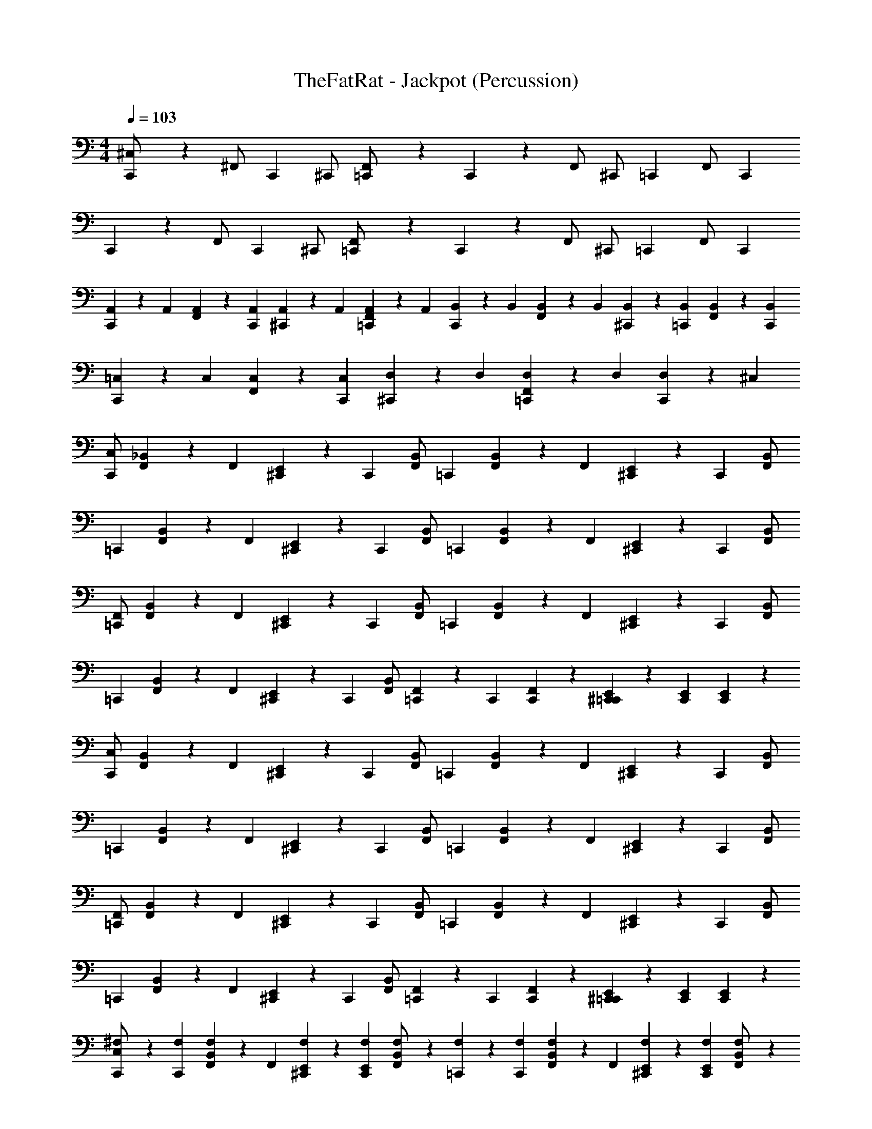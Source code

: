 X: 1
T: TheFatRat - Jackpot (Percussion)
Z: ABC Generated by Starbound Composer v0.8.7
L: 1/4
M: 4/4
Q: 1/4=103
K: C
[C,,9/28^C,/] z5/28 [z/3^F,,/] C,,/6 ^C,,/ [=C,,9/28F,,/] z5/28 C,,9/28 z5/28 F,,/ [z/3^C,,/] =C,,/6 [z/3F,,/] C,,/6 
C,,9/28 z5/28 [z/3F,,/] C,,/6 ^C,,/ [=C,,9/28F,,/] z5/28 C,,9/28 z5/28 F,,/ [z/3^C,,/] =C,,/6 [z/3F,,/] C,,/6 
[A,,9/28C,,9/28] z/84 A,,/6 [A,,9/28F,,9/28] z/84 [A,,/6C,,/6] [^C,,9/28A,,9/28] z/84 A,,/6 [A,,9/28F,,9/28=C,,9/28] z/84 A,,/6 [B,,9/28C,,9/28] z/84 B,,/6 [B,,9/28F,,9/28] z/84 B,,/6 [^C,,9/28B,,9/28] z/84 [B,,/6=C,,/6] [B,,9/28F,,9/28] z/84 [B,,/6C,,/6] 
[=C,9/28C,,9/28] z/84 C,/6 [C,9/28F,,9/28] z/84 [C,/6C,,/6] [^C,,9/28D,9/28] z/84 D,/6 [D,9/28F,,9/28=C,,9/28] z/84 D,/6 [D,9/28C,,9/28] z19/28 ^C, 
[C,/C,,] [_B,,9/28F,,9/28] z/84 F,,/6 [^C,,9/28E,,9/28] z/84 C,,/6 [B,,/F,,/] [z/=C,,] [B,,9/28F,,9/28] z/84 F,,/6 [^C,,9/28E,,9/28] z/84 C,,/6 [B,,/F,,/] 
[z/=C,,] [B,,9/28F,,9/28] z/84 F,,/6 [^C,,9/28E,,9/28] z/84 C,,/6 [B,,/F,,/] [z/=C,,] [B,,9/28F,,9/28] z/84 F,,/6 [^C,,9/28E,,9/28] z/84 C,,/6 [B,,/F,,/] 
[F,,/=C,,] [B,,9/28F,,9/28] z/84 F,,/6 [^C,,9/28E,,9/28] z/84 C,,/6 [B,,/F,,/] [z/=C,,] [B,,9/28F,,9/28] z/84 F,,/6 [^C,,9/28E,,9/28] z/84 C,,/6 [B,,/F,,/] 
[z/=C,,] [B,,9/28F,,9/28] z/84 F,,/6 [^C,,9/28E,,9/28] z/84 C,,/6 [B,,/F,,/] [F,,9/28=C,,9/28] z/84 C,,/6 [F,,9/28C,,9/28] z5/28 [^C,,9/28E,,9/28=C,,9/28] z/84 [E,,/6C,,/6] [E,,9/28C,,9/28] z5/28 
[C,/C,,] [B,,9/28F,,9/28] z/84 F,,/6 [^C,,9/28E,,9/28] z/84 C,,/6 [B,,/F,,/] [z/=C,,] [B,,9/28F,,9/28] z/84 F,,/6 [^C,,9/28E,,9/28] z/84 C,,/6 [B,,/F,,/] 
[z/=C,,] [B,,9/28F,,9/28] z/84 F,,/6 [^C,,9/28E,,9/28] z/84 C,,/6 [B,,/F,,/] [z/=C,,] [B,,9/28F,,9/28] z/84 F,,/6 [^C,,9/28E,,9/28] z/84 C,,/6 [B,,/F,,/] 
[F,,/=C,,] [B,,9/28F,,9/28] z/84 F,,/6 [^C,,9/28E,,9/28] z/84 C,,/6 [B,,/F,,/] [z/=C,,] [B,,9/28F,,9/28] z/84 F,,/6 [^C,,9/28E,,9/28] z/84 C,,/6 [B,,/F,,/] 
[z/=C,,] [B,,9/28F,,9/28] z/84 F,,/6 [^C,,9/28E,,9/28] z/84 C,,/6 [B,,/F,,/] [F,,9/28=C,,9/28] z/84 C,,/6 [F,,9/28C,,9/28] z5/28 [^C,,9/28E,,9/28=C,,9/28] z/84 [E,,/6C,,/6] [E,,9/28C,,9/28] z5/28 
[C,,9/28^F,9/28C,/] z/84 [C,,/6F,/6] [B,,9/28F,,9/28F,9/28] z/84 F,,/6 [^C,,9/28E,,9/28F,9/28] z/84 [C,,/6E,,/6F,/6] [F,9/28B,,/F,,/] z5/28 [=C,,9/28F,9/28] z/84 [C,,/6F,/6] [B,,9/28F,,9/28F,9/28] z/84 F,,/6 [^C,,9/28E,,9/28F,9/28] z/84 [C,,/6E,,/6F,/6] [F,9/28B,,/F,,/] z5/28 
[=C,,9/28F,9/28] z/84 [C,,/6F,/6] [B,,9/28F,,9/28F,9/28] z/84 F,,/6 [^C,,9/28E,,9/28F,9/28] z/84 [C,,/6E,,/6F,/6] [F,9/28B,,/F,,/] z5/28 [=C,,9/28F,9/28] z/84 [C,,/6F,/6] [B,,9/28F,,9/28F,9/28] z/84 F,,/6 [^C,,9/28E,,9/28F,9/28] z/84 [C,,/6E,,/6F,/6] [F,9/28B,,/F,,/] z5/28 
[=C,,9/28F,9/28F,,/] z/84 [C,,/6F,/6] [B,,9/28F,,9/28F,9/28] z/84 F,,/6 [^C,,9/28E,,9/28F,9/28] z/84 [C,,/6E,,/6F,/6] [F,9/28B,,/F,,/] z5/28 [=C,,9/28F,9/28] z/84 [C,,/6F,/6] [B,,9/28F,,9/28F,9/28] z/84 F,,/6 [^C,,9/28E,,9/28F,9/28] z/84 [C,,/6E,,/6F,/6] [F,9/28B,,/F,,/] z5/28 
[=C,,9/28F,9/28] z/84 [C,,/6F,/6] [B,,9/28F,,9/28F,9/28] z/84 F,,/6 [^C,,9/28E,,9/28F,9/28] z/84 [C,,/6E,,/6F,/6] [F,9/28B,,/F,,/] z5/28 [F,,9/28=C,,9/28F,9/28] z/84 [C,,/6F,/6] [F,,9/28C,,9/28F,9/28] z/84 F,/6 [^C,,9/28E,,9/28=C,,9/28F,9/28] z/84 [E,,/6C,,/6F,/6] [E,,9/28C,,9/28F,9/28] z/84 F,/6 
[C,,9/28F,9/28C,/] z/84 [C,,/6F,/6] [B,,9/28F,,9/28F,9/28] z/84 F,,/6 [^C,,9/28E,,9/28F,9/28] z/84 [C,,/6E,,/6F,/6] [F,9/28B,,/F,,/] z5/28 [=C,,9/28F,9/28] z/84 [C,,/6F,/6] [B,,9/28F,,9/28F,9/28] z/84 F,,/6 [^C,,9/28E,,9/28F,9/28] z/84 [C,,/6E,,/6F,/6] [F,9/28B,,/F,,/] z5/28 
[=C,,9/28F,9/28] z/84 [C,,/6F,/6] [B,,9/28F,,9/28F,9/28] z/84 F,,/6 [^C,,9/28E,,9/28F,9/28] z/84 [C,,/6E,,/6F,/6] [F,9/28B,,/F,,/] z5/28 [=C,,9/28F,9/28] z/84 [C,,/6F,/6] [B,,9/28F,,9/28F,9/28] z/84 F,,/6 [^C,,9/28E,,9/28F,9/28] z/84 [C,,/6E,,/6F,/6] [F,9/28B,,/F,,/] z5/28 
[=C,,9/28F,9/28F,,/] z/84 [C,,/6F,/6] [B,,9/28F,,9/28F,9/28] z/84 F,,/6 [^C,,9/28E,,9/28F,9/28] z/84 [C,,/6E,,/6F,/6] [F,9/28B,,/F,,/] z5/28 [=C,,9/28F,9/28] z/84 [C,,/6F,/6] [B,,9/28F,,9/28F,9/28] z/84 F,,/6 [^C,,9/28E,,9/28F,9/28] z/84 [C,,/6E,,/6F,/6] [F,9/28B,,/F,,/] z5/28 
[=C,,9/28F,9/28F,,/] z/84 [C,,/6F,/6] [B,,9/28F,,9/28F,9/28] z/84 F,,/6 [^C,,9/28E,,9/28F,9/28] z/84 [C,,/6E,,/6F,/6] [F,9/28B,,/F,,/] z5/28 [=C,,9/28F,9/28] z/84 [C,,/6F,/6] [B,,9/28F,,9/28F,9/28] z/84 [F,,/6F,/6] [^C,,9/28E,,9/28F,9/28] z/84 [C,,/6E,,/6F,/6] [F,9/28B,,/F,,/] z/84 F,/6 
[z/3C,/B,,,] F,/6 [F,9/28F,,/] z/84 F,/6 [z/3C,,/E,,/] F,/6 [F,9/28F,,/] z/84 F,/6 [z/3C,/B,,,] F,/6 [F,9/28F,,/] z/84 F,/6 [z/3C,,/E,,/] F,/6 [F,9/28F,,/] z/84 F,/6 
[z/3B,,,] F,/6 [F,9/28F,,/] z/84 F,/6 [z/3C,,/E,,/] F,/6 [F,9/28F,,/] z/84 F,/6 [F,9/28B,,,] z/84 F,/6 [F,9/28F,,/] z/84 F,/6 [F,9/28C,,/E,,/] z/84 F,/6 [F,9/28F,,/] z/84 F,/6 
[z/3C,/B,,,] F,/6 [F,9/28F,,/] z/84 F,/6 [z/3C,,/E,,/] F,/6 [F,9/28F,,/] z/84 F,/6 [z/3C,/B,,,] F,/6 [F,9/28F,,/] z/84 F,/6 [z/3C,,/E,,/] F,/6 [F,9/28F,,/] z/84 F,/6 
[z/3B,,,] F,/6 [F,9/28F,,/] z/84 F,/6 [z/3C,,/E,,/] F,/6 [F,9/28F,,/] z/84 F,/6 [F,9/28B,,,] z/84 F,/6 [F,9/28F,,/] z/84 F,/6 [F,9/28C,,/E,,/] z/84 F,/6 [F,9/28F,,/] z/84 F,/6 
[z/3C,/B,,,] F,/6 [F,9/28F,,/] z/84 F,/6 [z/3C,,/E,,/] F,/6 [F,9/28F,,/] z/84 F,/6 [z/3C,/B,,,] F,/6 [F,9/28F,,/] z/84 F,/6 [z/3C,,/E,,/] F,/6 [F,9/28F,,/] z/84 F,/6 
[z/3B,,,] F,/6 [F,9/28F,,/] z/84 F,/6 [z/3C,,/E,,/] F,/6 [F,9/28F,,/] z/84 F,/6 [F,9/28B,,,] z/84 F,/6 [F,9/28F,,/] z/84 F,/6 [F,9/28C,,/E,,/] z/84 F,/6 [F,9/28F,,/] z/84 F,/6 
[z/3C,/B,,,] F,/6 [F,9/28F,,/] z/84 F,/6 [z/3C,,/E,,/] F,/6 [F,9/28F,,/] z/84 F,/6 [z/3C,/B,,,] F,/6 [F,9/28F,,/] z/84 F,/6 [z/3C,,/E,,/] F,/6 [F,9/28F,,/] z/84 F,/6 
[z/3B,,,] F,/6 [F,9/28F,,/] z/84 F,/6 [z/3C,,/E,,/] F,/6 [F,9/28F,,/] z/84 F,/6 [F,B,,,2] z 
C,4 z21/ 
C,,9/28 z/84 C,,/6 z/3 C,,/6 C,,/8 C,,/8 C,,/8 C,,/8 [_B9/28C,,G,] z/84 B/6 [B9/28F,/] z/84 B/6 z/4 B/16 B/112 z3/56 B/16 B/16 [B9/28F,/] z/84 B/6 B9/28 z/84 B/6 
[B9/28F,/] z/84 B/6 B9/28 z/84 B/6 [B9/28F,/] z/84 B/6 B9/28 z/84 B/6 [B9/28F,/] z/84 B/6 z/4 B/16 B/112 z3/56 B/16 B/16 [B9/28F,/] z/84 B/6 B9/28 z/84 B/6 
[B9/28F,/] z/84 B/6 B9/28 z/84 B/6 [B9/28F,/] z/84 B/6 B9/28 z/84 B/6 [B9/28F,/] z/84 B/6 z/4 B/16 B/112 z3/56 B/16 B/16 [B9/28F,/] z/84 B/6 B9/28 z/84 B/6 
[B9/28F,/] z/84 B/6 B9/28 z/84 B/6 [B9/28F,/] z/84 B/6 B9/28 z/84 B/6 [B9/28F,/] z/84 B/6 z/4 B/16 B/112 z3/56 B/16 B/16 [B9/28F,/] z/84 B/6 [B9/28C,2] z/84 B/6 
[B9/28F,/] z/84 B/6 B9/28 z/84 B/6 [B9/28F,/] z/84 B/6 [B9/28C,2] z/84 B/6 [B9/28F,/^D,,/] z/84 B/6 z/4 B/16 B/112 z3/56 B/16 B/16 [B9/28F,/D,,/] z/84 B/6 B9/28 z/84 B/6 
[B9/28F,/D,,/] z/84 B/6 B9/28 z/84 B/6 [B9/28F,/D,,/] z/84 B/6 B9/28 z/84 B/6 [B9/28F,/D,,/] z/84 B/6 z/4 B/16 B/112 z3/56 B/16 B/16 [B9/28F,/D,,/] z/84 B/6 B9/28 z/84 B/6 
[B9/28F,/D,,/] z/84 B/6 B9/28 z/84 B/6 [B9/28F,/D,,/] z/84 B/6 B9/28 z/84 B/6 [B9/28F,/D,,/] z/84 B/6 z/4 B/16 B/112 z3/56 B/16 B/16 [B9/28F,/D,,/] z/84 B/6 B9/28 z/84 B/6 
[B9/28F,/D,,/] z/84 B/6 B9/28 z/84 B/6 [B9/28F,/D,,/] z/84 B/6 B9/28 z/84 B/6 [B9/28F,/D,,/] z/84 B/6 z/4 B/16 B/112 z3/56 B/16 B/16 [B9/28F,/D,,/] z/84 B/6 B9/28 z/84 B/6 
[B9/28F,/D,,/] z/84 B/6 B9/28 z/84 B/6 [B9/28F,/D,,/] z/84 B/6 B9/28 z/84 B/6 [B9/28F,/D,,/] z/84 B/6 z/4 B/16 B/112 z3/56 B/16 B/16 [B9/28F,/D,,/] z/84 B/6 B9/28 z/84 B/6 
[B9/28F,/D,,/] z/84 B/6 B9/28 z/84 B/6 [B9/28F,/D,,/] z/84 B/6 B9/28 z/84 B/6 [B9/28F,/D,,/] z/84 B/6 z/4 B/16 B/112 z3/56 B/16 B/16 [B9/28F,/D,,/] z/84 B/6 B9/28 z/84 B/6 
[B9/28F,/D,,/] z/84 B/6 B9/28 z/84 B/6 [B9/28F,/D,,/] z/84 B/6 B9/28 z/84 B/6 [B9/28F,/D,,/] z/84 B/6 z/4 B/16 B/112 z3/56 B/16 B/16 [B9/28F,/D,,/] z/84 B/6 B9/28 z/84 B/6 
[B9/28F,/D,,/] z/84 B/6 B9/28 z/84 B/6 [B9/28F,/D,,/] z/84 B/6 B9/28 z/84 B/6 [B9/28F,/D,,/] z/84 B/6 z/4 B/16 B/112 z3/56 B/16 B/16 [B9/28F,/D,,/] z/84 B/6 B9/28 z/84 B/6 
[B9/28F,/D,,/] z/84 B/6 B9/28 z/84 B/6 [B9/28F,/D,,/] z/84 B/6 C,2 z12 
=F,,/8 F,,/8 F,,/8 F,,/8 F,,/8 F,,/8 F,,/8 F,,/8 F,,/8 F,,/8 F,,/8 F,,/8 F,,/8 F,,/8 F,,/8 F,,/8 [F,,9/28A,,9/28B,,,9/28] z5/28 [=D,,9/28A,,9/28] z/84 B,,,/6 A,,9/28 z/84 D,,/6 [A,,9/28B,,,9/28] z5/28 
[D,,9/28A,,9/28B,,,9/28] z5/28 [C,,9/28A,,9/28] z/84 [C,,/6B,,,/6] A,,9/28 z5/28 [C,,9/28D,,9/28A,,9/28B,,,9/28] z/84 =B,,/6 [B,,9/28B,,,9/28] z5/28 [D,,9/28B,,9/28] z/84 B,,,/6 B,,9/28 z/84 D,,/6 [B,,9/28B,,,9/28] z5/28 
[D,,9/28B,,9/28B,,,9/28] z5/28 [C,,9/28B,,9/28] z/84 [C,,/6^F,,/6B,,,/6] [B,,9/28F,9/28] z/84 [F,,/6F,/6] [C,,9/28D,,9/28B,,9/28F,,9/28B,,,9/28F,9/28] z/84 F,/6 [F,9/28B,,,/] z/84 [F,,/6F,/6] [C,,9/28E,,9/28F,9/28] z/84 [F,,/6F,/6] [F,9/28B,,,/] z/84 [F,,/6F,/6] [C,,9/28E,,9/28F,9/28] z/84 [F,,/6F,/6] 
[F,9/28B,,,/] z/84 [F,,/6F,/6] [C,,9/28E,,9/28F,9/28] z/84 [F,,/6F,/6] [F,9/28B,,,/] z/84 [F,,/6F,/6] [C,,9/28E,,9/28F,9/28] z/84 [F,,/6F,/6] [D,,9/28B,,,9/28F,9/28] z/84 [D,,/6F,,/6B,,,/6F,/6] [C,,9/28E,,9/28B,,,9/28F,9/28] z/84 [D,,/6F,,/6B,,,/6F,/6] [D,,9/28B,,,9/28F,9/28] z/84 [D,,/6F,,/6B,,,/6F,/6] [C,,9/28E,,9/28B,,,9/28F,9/28] z/84 [D,,/6F,,/6B,,,/6F,/6] 
[B,,,F,] C, [C,/=C,,] [_B,,9/28F,,9/28] z/84 F,,/6 [^C,,9/28E,,9/28] z/84 C,,/6 [B,,/F,,/] 
[z/=C,,] [B,,9/28F,,9/28] z/84 F,,/6 [^C,,9/28E,,9/28] z/84 C,,/6 [B,,/F,,/] [z/=C,,] [B,,9/28F,,9/28] z/84 F,,/6 [^C,,9/28E,,9/28] z/84 C,,/6 [B,,/F,,/] 
[z/=C,,] [B,,9/28F,,9/28] z/84 F,,/6 [^C,,9/28E,,9/28] z/84 C,,/6 [B,,/F,,/] [F,,/=C,,] [B,,9/28F,,9/28] z/84 F,,/6 [^C,,9/28E,,9/28] z/84 C,,/6 [B,,/F,,/] 
[z/=C,,] [B,,9/28F,,9/28] z/84 F,,/6 [^C,,9/28E,,9/28] z/84 C,,/6 [B,,/F,,/] [z/=C,,] [B,,9/28F,,9/28] z/84 F,,/6 [^C,,9/28E,,9/28] z/84 C,,/6 [B,,/F,,/] 
[F,,9/28=C,,9/28] z/84 C,,/6 [F,,9/28C,,9/28] z5/28 [^C,,9/28E,,9/28=C,,9/28] z/84 [E,,/6C,,/6] [E,,9/28C,,9/28] z5/28 [C,/C,,] [B,,9/28F,,9/28] z/84 F,,/6 [^C,,9/28E,,9/28] z/84 C,,/6 [B,,/F,,/] 
[z/=C,,] [B,,9/28F,,9/28] z/84 F,,/6 [^C,,9/28E,,9/28] z/84 C,,/6 [B,,/F,,/] [z/=C,,] [B,,9/28F,,9/28] z/84 F,,/6 [^C,,9/28E,,9/28] z/84 C,,/6 [B,,/F,,/] 
[z/=C,,] [B,,9/28F,,9/28] z/84 F,,/6 [^C,,9/28E,,9/28] z/84 C,,/6 [B,,/F,,/] [F,,/=C,,] [B,,9/28F,,9/28] z/84 F,,/6 [^C,,9/28E,,9/28] z/84 C,,/6 [B,,/F,,/] 
[z/=C,,] [B,,9/28F,,9/28] z/84 F,,/6 [^C,,9/28E,,9/28] z/84 C,,/6 [B,,/F,,/] [z/=C,,] [B,,9/28F,,9/28] z/84 F,,/6 [^C,,9/28E,,9/28] z/84 C,,/6 [B,,/F,,/] 
[F,,9/28=C,,9/28] z/84 C,,/6 [F,,9/28C,,9/28] z5/28 [^C,,9/28E,,9/28=C,,9/28] z/84 [E,,/6C,,/6] [E,,9/28C,,9/28] z5/28 [C,,9/28F,9/28C,/] z/84 [C,,/6F,/6] [B,,9/28F,,9/28F,9/28] z/84 F,,/6 [^C,,9/28E,,9/28F,9/28] z/84 [C,,/6E,,/6F,/6] [F,9/28B,,/F,,/] z5/28 
[=C,,9/28F,9/28] z/84 [C,,/6F,/6] [B,,9/28F,,9/28F,9/28] z/84 F,,/6 [^C,,9/28E,,9/28F,9/28] z/84 [C,,/6E,,/6F,/6] [F,9/28B,,/F,,/] z5/28 [=C,,9/28F,9/28] z/84 [C,,/6F,/6] [B,,9/28F,,9/28F,9/28] z/84 F,,/6 [^C,,9/28E,,9/28F,9/28] z/84 [C,,/6E,,/6F,/6] [F,9/28B,,/F,,/] z5/28 
[=C,,9/28F,9/28] z/84 [C,,/6F,/6] [B,,9/28F,,9/28F,9/28] z/84 F,,/6 [^C,,9/28E,,9/28F,9/28] z/84 [C,,/6E,,/6F,/6] [F,9/28B,,/F,,/] z5/28 [=C,,9/28F,9/28F,,/] z/84 [C,,/6F,/6] [B,,9/28F,,9/28F,9/28] z/84 F,,/6 [^C,,9/28E,,9/28F,9/28] z/84 [C,,/6E,,/6F,/6] [F,9/28B,,/F,,/] z5/28 
[=C,,9/28F,9/28] z/84 [C,,/6F,/6] [B,,9/28F,,9/28F,9/28] z/84 F,,/6 [^C,,9/28E,,9/28F,9/28] z/84 [C,,/6E,,/6F,/6] [F,9/28B,,/F,,/] z5/28 [=C,,9/28F,9/28] z/84 [C,,/6F,/6] [B,,9/28F,,9/28F,9/28] z/84 F,,/6 [^C,,9/28E,,9/28F,9/28] z/84 [C,,/6E,,/6F,/6] [F,9/28B,,/F,,/] z5/28 
[F,,9/28=C,,9/28F,9/28] z/84 [C,,/6F,/6] [F,,9/28C,,9/28F,9/28] z/84 F,/6 [^C,,9/28E,,9/28=C,,9/28F,9/28] z/84 [E,,/6C,,/6F,/6] [E,,9/28C,,9/28F,9/28] z/84 F,/6 [C,,9/28F,9/28C,/] z/84 [C,,/6F,/6] [B,,9/28F,,9/28F,9/28] z/84 F,,/6 [^C,,9/28E,,9/28F,9/28] z/84 [C,,/6E,,/6F,/6] [F,9/28B,,/F,,/] z5/28 
[=C,,9/28F,9/28] z/84 [C,,/6F,/6] [B,,9/28F,,9/28F,9/28] z/84 F,,/6 [^C,,9/28E,,9/28F,9/28] z/84 [C,,/6E,,/6F,/6] [F,9/28B,,/F,,/] z5/28 [=C,,9/28F,9/28] z/84 [C,,/6F,/6] [B,,9/28F,,9/28F,9/28] z/84 F,,/6 [^C,,9/28E,,9/28F,9/28] z/84 [C,,/6E,,/6F,/6] [F,9/28B,,/F,,/] z5/28 
[=C,,9/28F,9/28] z/84 [C,,/6F,/6] [B,,9/28F,,9/28F,9/28] z/84 F,,/6 [^C,,9/28E,,9/28F,9/28] z/84 [C,,/6E,,/6F,/6] [F,9/28B,,/F,,/] z5/28 [=C,,9/28F,9/28F,,/] z/84 [C,,/6F,/6] [B,,9/28F,,9/28F,9/28] z/84 F,,/6 [^C,,9/28E,,9/28F,9/28] z/84 [C,,/6E,,/6F,/6] [F,9/28B,,/F,,/] z5/28 
[=C,,9/28F,9/28] z/84 [C,,/6F,/6] [B,,9/28F,,9/28F,9/28] z/84 F,,/6 [^C,,9/28E,,9/28F,9/28] z/84 [C,,/6E,,/6F,/6] [F,9/28B,,/F,,/] z5/28 [=C,,9/28F,9/28F,,/] z/84 [C,,/6F,/6] [B,,9/28F,,9/28F,9/28] z/84 F,,/6 [^C,,9/28E,,9/28F,9/28] z/84 [C,,/6E,,/6F,/6] [F,9/28B,,/F,,/] z5/28 
[=C,,9/28F,9/28] z/84 [C,,/6F,/6] [B,,9/28F,,9/28F,9/28] z/84 [F,,/6F,/6] [^C,,9/28E,,9/28F,9/28] z/84 [C,,/6E,,/6F,/6] [F,9/28B,,/F,,/] z/84 F,/6 [z/3C,/B,,,] F,/6 [F,9/28F,,/] z/84 F,/6 [z/3C,,/E,,/] F,/6 [F,9/28F,,/] z/84 F,/6 
[z/3C,/B,,,] F,/6 [F,9/28F,,/] z/84 F,/6 [z/3C,,/E,,/] F,/6 [F,9/28F,,/] z/84 F,/6 [z/3B,,,] F,/6 [F,9/28F,,/] z/84 F,/6 [z/3C,,/E,,/] F,/6 [F,9/28F,,/] z/84 F,/6 
[F,9/28B,,,] z/84 F,/6 [F,9/28F,,/] z/84 F,/6 [F,9/28C,,/E,,/] z/84 F,/6 [F,9/28F,,/] z/84 F,/6 [z/3C,/B,,,] F,/6 [F,9/28F,,/] z/84 F,/6 [z/3C,,/E,,/] F,/6 [F,9/28F,,/] z/84 F,/6 
[z/3C,/B,,,] F,/6 [F,9/28F,,/] z/84 F,/6 [z/3C,,/E,,/] F,/6 [F,9/28F,,/] z/84 F,/6 [z/3B,,,] F,/6 [F,9/28F,,/] z/84 F,/6 [z/3C,,/E,,/] F,/6 [F,9/28F,,/] z/84 F,/6 
[F,9/28B,,,] z/84 F,/6 [F,9/28F,,/] z/84 F,/6 [F,9/28C,,/E,,/] z/84 F,/6 [F,9/28F,,/] z/84 F,/6 [z/3C,/B,,,] F,/6 [F,9/28F,,/] z/84 F,/6 [z/3C,,/E,,/] F,/6 [F,9/28F,,/] z/84 F,/6 
[z/3C,/B,,,] F,/6 [F,9/28F,,/] z/84 F,/6 [z/3C,,/E,,/] F,/6 [F,9/28F,,/] z/84 F,/6 [z/3B,,,] F,/6 [F,9/28F,,/] z/84 F,/6 [z/3C,,/E,,/] F,/6 [F,9/28F,,/] z/84 F,/6 
[F,9/28B,,,] z/84 F,/6 [F,9/28F,,/] z/84 F,/6 [F,9/28C,,/E,,/] z/84 F,/6 [F,9/28F,,/] z/84 F,/6 [z/3C,/B,,,] F,/6 [F,9/28F,,/] z/84 F,/6 [z/3C,,/E,,/] F,/6 [F,9/28F,,/] z/84 F,/6 
[z/3C,/B,,,] F,/6 [F,9/28F,,/] z/84 F,/6 [z/3C,,/E,,/] F,/6 [F,9/28F,,/] z/84 F,/6 [z/3B,,,] F,/6 [F,9/28F,,/] z/84 F,/6 [z/3C,,/E,,/] F,/6 [F,9/28F,,/] z/84 F,/6 
[F,B,,,2] z [=C,,9/28C,/] z5/28 [z/3F,,/] C,,/6 ^C,,/ [=C,,9/28F,,/] z5/28 
C,,9/28 z5/28 F,,/ [z/3^C,,/] =C,,/6 [z/3F,,/] C,,/6 C,,9/28 z5/28 [z/3F,,/] C,,/6 ^C,,/ [=C,,9/28F,,/] z5/28 
C,,9/28 z5/28 F,,/ [z/3^C,,/] =C,,/6 [z/3F,,/] C,,/6 C,,9/28 z5/28 [z/3F,,/] C,,/6 ^C,,/ [=C,,9/28F,,/] z5/28 
C,,9/28 z5/28 F,,/ [z/3^C,,/] =C,,/6 [z/3F,,/] C,,/6 C,,9/28 z5/28 [z/3F,,/] C,,/6 ^C,,/ [=C,,9/28F,,/] z5/28 
C,,9/28 z5/28 F,,/ [z/3^C,,/] =C,,/6 [z/3F,,/] C,,/6 C,,9/28 z5/28 [z/3F,,/] C,,/6 ^C,,/ [=C,,9/28F,,/] z5/28 
C,,9/28 z5/28 F,,/ [z/3^C,,/] =C,,/6 [z/3F,,/] C,,/6 C,,9/28 z5/28 [z/3F,,/] C,,/6 ^C,,/ [=C,,9/28F,,/] z5/28 
C,,9/28 z5/28 F,,/ [z/3^C,,/] =C,,/6 [z/3F,,/] C,,/6 C,,9/28 z5/28 [z/3F,,/] C,,/6 ^C,,/ [=C,,9/28F,,/] z5/28 
C,,9/28 z5/28 F,,/ [z/3^C,,/] =C,,/6 [z/3F,,/] C,,/6 C,,9/28 z5/28 [z/3F,,/] C,,/6 ^C,,/ [=C,,9/28F,,/] z5/28 
C,,/ 
